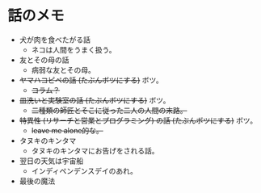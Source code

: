 #+OPTIONS: toc:nil
#+OPTIONS: \n:t

* 話のメモ
  - 犬が肉を食べたがる話
    + ネコは人間をうまく扱う。
  - 友とその母の話
    + 病弱な友とその母。
  - +ヤマハコピペの話 (たぶんボツにする)+ ボツ。
    + +コラム？+
  - +皿洗いと実験室の話 (たぶんボツにする)+ ボツ。
    + +二種類の師匠とそこに従った二人の人間の末路。+
  - +特異性 (リサーチと営業とプログラミング) の話 (たぶんボツにする)+ ボツ。
    + +leave me alone的な。+
  - タヌキのキンタマ
    + タヌキのキンタマにお告げをされる話。
  - 翌日の天気は宇宙船
    + インディペンデンスデイのあれ。
  - 最後の魔法
